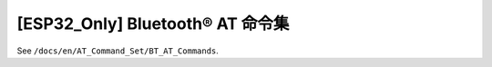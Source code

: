 [ESP32_Only] Bluetooth® AT 命令集
==================================

See ``/docs/en/AT_Command_Set/BT_AT_Commands``.
